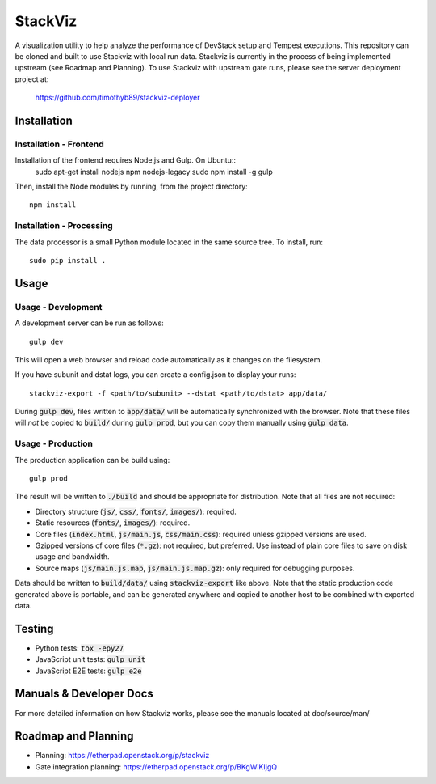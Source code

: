 ========
StackViz
========
A visualization utility to help analyze the performance of DevStack setup and
Tempest executions. This repository can be cloned and built to use Stackviz
with local run data. Stackviz is currently in the process of being implemented
upstream (see Roadmap and Planning). To use Stackviz with upstream gate runs,
please see the server deployment project at:

    https://github.com/timothyb89/stackviz-deployer

Installation
============
Installation - Frontend
-----------------------
Installation of the frontend requires Node.js and Gulp. On Ubuntu::
    sudo apt-get install nodejs npm nodejs-legacy
    sudo npm install -g gulp

Then, install the Node modules by running, from the project directory::

    npm install

Installation - Processing
-------------------------
The data processor is a small Python module located in the same source tree. To
install, run::

    sudo pip install .

Usage
========
Usage - Development
-------------------
A development server can be run as follows::

    gulp dev

This will open a web browser and reload code automatically as it changes on the
filesystem.

If you have subunit and dstat logs, you can create a config.json to display
your runs::

    stackviz-export -f <path/to/subunit> --dstat <path/to/dstat> app/data/

During :code:`gulp dev`, files written to :code:`app/data/` will be
automatically synchronized with the browser. Note that these files will *not* be
copied to :code:`build/` during :code:`gulp prod`, but you can copy them
manually using :code:`gulp data`.

Usage - Production
------------------
The production application can be build using::

    gulp prod

The result will be written to :code:`./build` and should be appropriate for
distribution. Note that all files are not required:

- Directory structure (:code:`js/`, :code:`css/`, :code:`fonts/`,
  :code:`images/`): required.
- Static resources (:code:`fonts/`, :code:`images/`): required.
- Core files (:code:`index.html`, :code:`js/main.js`, :code:`css/main.css`):
  required unless gzipped versions are used.
- Gzipped versions of core files (:code:`*.gz`): not required, but preferred.
  Use instead of plain core files to save on disk usage and bandwidth.
- Source maps (:code:`js/main.js.map`, :code:`js/main.js.map.gz`): only required
  for debugging purposes.

Data should be written to :code:`build/data/` using :code:`stackviz-export` like
above. Note that the static production code generated above is portable, and can
be generated anywhere and copied to another host to be combined with exported
data.

Testing
=======
* Python tests: :code:`tox -epy27`
* JavaScript unit tests: :code:`gulp unit`
* JavaScript E2E tests: :code:`gulp e2e`

Manuals & Developer Docs
========================
For more detailed information on how Stackviz works, please see the manuals
located at doc/source/man/

Roadmap and Planning
====================
- Planning: https://etherpad.openstack.org/p/stackviz
- Gate integration planning: https://etherpad.openstack.org/p/BKgWlKIjgQ
